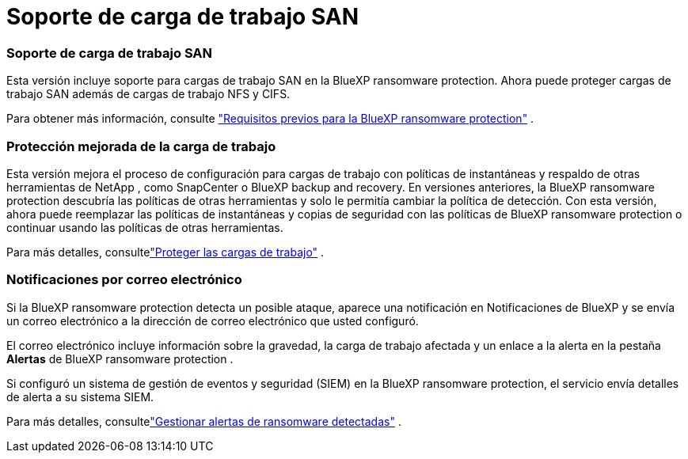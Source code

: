 = Soporte de carga de trabajo SAN
:allow-uri-read: 




=== Soporte de carga de trabajo SAN

Esta versión incluye soporte para cargas de trabajo SAN en la BlueXP ransomware protection. Ahora puede proteger cargas de trabajo SAN además de cargas de trabajo NFS y CIFS.

Para obtener más información, consulte link:https://docs.netapp.com/us-en/data-services-ransomware-resilience/rp-start-prerequisites.html["Requisitos previos para la BlueXP ransomware protection"] .



=== Protección mejorada de la carga de trabajo

Esta versión mejora el proceso de configuración para cargas de trabajo con políticas de instantáneas y respaldo de otras herramientas de NetApp , como SnapCenter o BlueXP backup and recovery. En versiones anteriores, la BlueXP ransomware protection descubría las políticas de otras herramientas y solo le permitía cambiar la política de detección. Con esta versión, ahora puede reemplazar las políticas de instantáneas y copias de seguridad con las políticas de BlueXP ransomware protection o continuar usando las políticas de otras herramientas.

Para más detalles, consultelink:https://docs.netapp.com/us-en/data-services-ransomware-resilience/rp-use-protect.html["Proteger las cargas de trabajo"] .



=== Notificaciones por correo electrónico

Si la BlueXP ransomware protection detecta un posible ataque, aparece una notificación en Notificaciones de BlueXP y se envía un correo electrónico a la dirección de correo electrónico que usted configuró.

El correo electrónico incluye información sobre la gravedad, la carga de trabajo afectada y un enlace a la alerta en la pestaña *Alertas* de BlueXP ransomware protection .

Si configuró un sistema de gestión de eventos y seguridad (SIEM) en la BlueXP ransomware protection, el servicio envía detalles de alerta a su sistema SIEM.

Para más detalles, consultelink:https://docs.netapp.com/us-en/data-services-ransomware-resilience/rp-use-alert.html["Gestionar alertas de ransomware detectadas"] .
